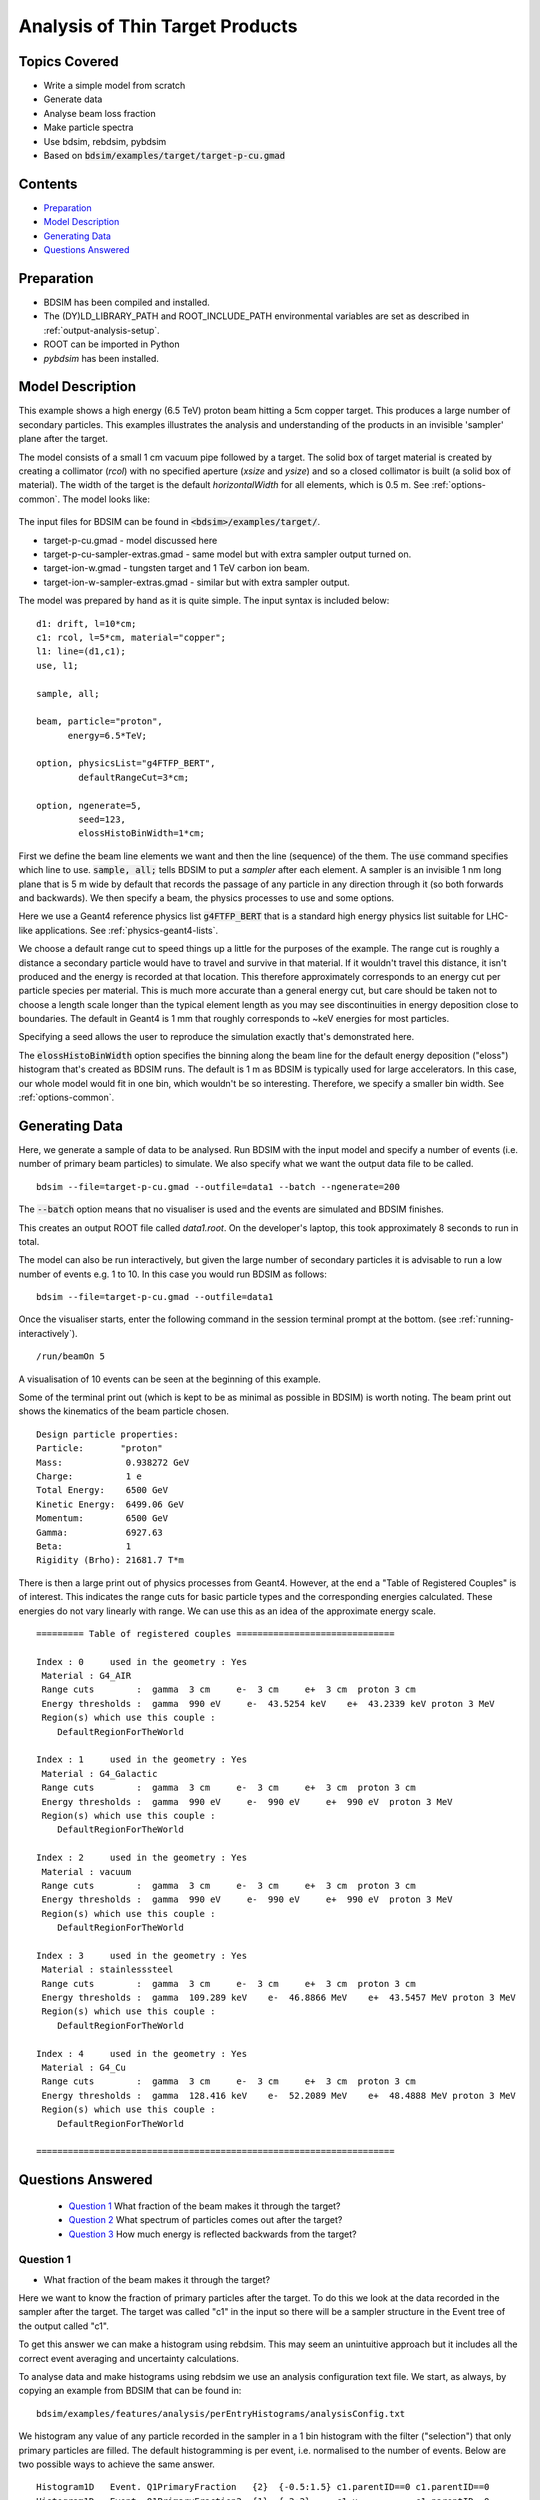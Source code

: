 .. _example-worked-target:

Analysis of Thin Target Products
================================

Topics Covered
--------------

* Write a simple model from scratch
* Generate data
* Analyse beam loss fraction
* Make particle spectra
* Use bdsim, rebdsim, pybdsim

* Based on :code:`bdsim/examples/target/target-p-cu.gmad`
  
.. figure:: target-p-cu-10events.png
	    :width: 100%
	    :align: center

  
Contents
--------

* `Preparation`_
* `Model Description`_
* `Generating Data`_
* `Questions Answered`_
  
Preparation
-----------

* BDSIM has been compiled and installed.
* The (DY)LD_LIBRARY_PATH and ROOT_INCLUDE_PATH environmental variables are set as
  described in :ref:`output-analysis-setup`.
* ROOT can be imported in Python
* `pybdsim` has been installed.

Model Description
-----------------

This example shows a high energy (6.5 TeV) proton beam hitting a
5cm copper target. This produces a large number of secondary particles.
This examples illustrates the analysis and understanding of the products
in an invisible 'sampler' plane after the target.

The model consists of a small 1 cm vacuum pipe followed by a target. The
solid box of target material is created by creating a collimator (`rcol`)
with no specified aperture (`xsize` and `ysize`) and so a closed collimator
is built (a solid box of material). The width of the target is the default
`horizontalWidth` for all elements, which is 0.5 m. See :ref:`options-common`.
The model looks like:

.. figure:: target-p-cu.png
	    :width: 100%
	    :align: center

The input files for BDSIM can be found in :code:`<bdsim>/examples/target/`.

* target-p-cu.gmad - model discussed here
* target-p-cu-sampler-extras.gmad - same model but with extra sampler output turned on.
* target-ion-w.gmad - tungsten target and 1 TeV carbon ion beam.
* target-ion-w-sampler-extras.gmad - similar but with extra sampler output.

The model was prepared by hand as it is quite simple. The input syntax is included
below: ::

 d1: drift, l=10*cm;
 c1: rcol, l=5*cm, material="copper";
 l1: line=(d1,c1);
 use, l1;

 sample, all;

 beam, particle="proton",
       energy=6.5*TeV;

 option, physicsList="g4FTFP_BERT", 
         defaultRangeCut=3*cm;

 option, ngenerate=5,
         seed=123,
         elossHistoBinWidth=1*cm;

First we define the beam line elements we want and then the line (sequence) of the them.
The :code:`use` command specifies which line to use. :code:`sample, all;` tells BDSIM
to put a `sampler` after each element. A sampler is an invisible 1 nm long plane that is
5 m wide by default that records the passage of any particle in any direction through it
(so both forwards and backwards). We then specify a beam, the physics processes to use
and some options.

Here we use a Geant4 reference physics list :code:`g4FTFP_BERT` that is a standard high
energy physics list suitable for LHC-like applications. See :ref:`physics-geant4-lists`.

We choose a default range cut to speed things up a little for the purposes of the example.
The range cut is roughly a distance a secondary particle would have to travel and survive
in that material. If it wouldn't travel this distance, it isn't produced and the energy
is recorded at that location. This therefore approximately corresponds to an energy cut
per particle species per material. This is much more accurate than a general energy cut,
but care should be taken not to choose a length scale longer than the typical element
length as you may see discontinuities in energy deposition close to boundaries. The default
in Geant4 is 1 mm that roughly corresponds to ~keV energies for most particles.

Specifying a seed allows the user to reproduce the simulation exactly that's demonstrated
here.

The :code:`elossHistoBinWidth` option specifies the binning along the beam line for the
default energy deposition ("eloss") histogram that's created as BDSIM runs. The default
is 1 m as BDSIM is typically used for large accelerators. In this case, our whole model
would fit in one bin, which wouldn't be so interesting. Therefore, we specify a smaller
bin width.  See :ref:`options-common`.

Generating Data
---------------

Here, we generate a sample of data to be analysed. Run BDSIM with the input model and
specify a number of events (i.e. number of primary beam particles) to simulate. We also
specify what we want the output data file to be called. ::

  bdsim --file=target-p-cu.gmad --outfile=data1 --batch --ngenerate=200

The :code:`--batch` option means that no visualiser is used and the events are simulated
and BDSIM finishes.

This creates an output ROOT file called `data1.root`. On the developer's laptop, this
took approximately 8 seconds to run in total.

The model can also be run interactively, but given the large number of secondary particles
it is advisable to run a low number of events e.g. 1 to 10. In this case you would run
BDSIM as follows: ::

  bdsim --file=target-p-cu.gmad --outfile=data1

Once the visualiser starts, enter the following command in the session terminal prompt
at the bottom. (see :ref:`running-interactively`). ::

  /run/beamOn 5

A visualisation of 10 events can be seen at the beginning of this example.

Some of the terminal print out (which is kept to be as minimal as possible in BDSIM) is
worth noting. The beam print out shows the kinematics of the beam particle chosen. ::

  Design particle properties: 
  Particle:       "proton"
  Mass:            0.938272 GeV
  Charge:          1 e
  Total Energy:    6500 GeV
  Kinetic Energy:  6499.06 GeV
  Momentum:        6500 GeV
  Gamma:           6927.63
  Beta:            1
  Rigidity (Brho): 21681.7 T*m

There is then a large print out of physics processes from Geant4. However, at the end
a "Table of Registered Couples" is of interest. This indicates the range cuts for basic
particle types and the corresponding energies calculated. These energies do not vary
linearly with range. We can use this as an idea of the approximate energy scale. ::

  ========= Table of registered couples ==============================

  Index : 0     used in the geometry : Yes
   Material : G4_AIR
   Range cuts        :  gamma  3 cm     e-  3 cm     e+  3 cm  proton 3 cm 
   Energy thresholds :  gamma  990 eV     e-  43.5254 keV    e+  43.2339 keV proton 3 MeV
   Region(s) which use this couple : 
      DefaultRegionForTheWorld
 
  Index : 1     used in the geometry : Yes
   Material : G4_Galactic
   Range cuts        :  gamma  3 cm     e-  3 cm     e+  3 cm  proton 3 cm 
   Energy thresholds :  gamma  990 eV     e-  990 eV     e+  990 eV  proton 3 MeV
   Region(s) which use this couple : 
      DefaultRegionForTheWorld 
 
  Index : 2     used in the geometry : Yes
   Material : vacuum
   Range cuts        :  gamma  3 cm     e-  3 cm     e+  3 cm  proton 3 cm 
   Energy thresholds :  gamma  990 eV     e-  990 eV     e+  990 eV  proton 3 MeV
   Region(s) which use this couple : 
      DefaultRegionForTheWorld
 
  Index : 3     used in the geometry : Yes
   Material : stainlesssteel
   Range cuts        :  gamma  3 cm     e-  3 cm     e+  3 cm  proton 3 cm 
   Energy thresholds :  gamma  109.289 keV    e-  46.8866 MeV    e+  43.5457 MeV proton 3 MeV
   Region(s) which use this couple : 
      DefaultRegionForTheWorld
 
  Index : 4     used in the geometry : Yes
   Material : G4_Cu
   Range cuts        :  gamma  3 cm     e-  3 cm     e+  3 cm  proton 3 cm 
   Energy thresholds :  gamma  128.416 keV    e-  52.2089 MeV    e+  48.4888 MeV proton 3 MeV
   Region(s) which use this couple : 
      DefaultRegionForTheWorld
 
  ====================================================================


Questions Answered
------------------

 * `Question 1`_ What fraction of the beam makes it through the target?
 * `Question 2`_ What spectrum of particles comes out after the target?
 * `Question 3`_ How much energy is reflected backwards from the target?


Question 1
**********

* What fraction of the beam makes it through the target?

Here we want to know the fraction of primary particles after the target. To do this we look
at the data recorded in the sampler after the target. The target was called "c1" in the
input so there will be a sampler structure in the Event tree of the output called "c1".

To get this answer we can make a histogram using rebdsim. This may seem an unintuitive
approach but it includes all the correct event averaging and uncertainty calculations.

To analyse data and make histograms using rebdsim we use an analysis configuration text
file. We start, as always, by copying an example from BDSIM that can be found in: ::

  bdsim/examples/features/analysis/perEntryHistograms/analysisConfig.txt

We histogram any value of any particle recorded in the sampler in a 1 bin histogram
with the filter ("selection") that only primary particles are filled. The default
histogramming is per event, i.e. normalised to the number of events. Below are two
possible ways to achieve the same answer. ::

  Histogram1D   Event. Q1PrimaryFraction   {2}  {-0.5:1.5} c1.parentID==0 c1.parentID==0
  Histogram1D   Event. Q1PrimaryFraction2  {1}  {-2:2}     c1.x           c1.parentID==0

This file for this example is provided in :code:`bdsim/examples/target/analysisConfig.txt`. We
run rebdsim with the following command: ::

  rebdsim analysisConfig.txt data1.root data1-analysis.root

This produces an output ROOT file called `data1-analysis.root` that contains the desired
histograms.

The first histograms a Boolean of whether the parentID (the track ID of the particle that
created that one) is 0 or not. Only primary particles have :code:`parentID==0` as they have
no parent. This will happen for every particle recorded in the sampler including secondaries.
We therefore add a "selection" (a filter) to only bin the particles where their parentID is 0.
The Boolean will become a number when binned so it can either be a 0 or a 1. We choose histogram
bins from 0.5 to 1.5 with two bins so that the centres are inside the bins.

This will produce a histogram with two bins centred on 0 and 1. The value of the second bin
centred on 1 is the answer.

A second way is to histogram any one coordinate and apply the same filter of primaries only.
In the above code we declare a 1 bin 1D histogram from -2 to +2 m to cover all values of x.
The histogram contains one bin with the mean number of primaries per event that go through
the sampler.

We can extract this number easily with pybdsim. In iPython (or Python): ::

  >>> import pybdsim
  >>> d = pybdsim.Data.Load("data1-analysis.root")
  >>> d.histogramspy
  {'Event/MergedHistograms/ElossHisto': <pybdsim.Data.TH1 at 0x129b37ad0>,
  'Event/MergedHistograms/ElossPEHisto': <pybdsim.Data.TH1 at 0x129b37a10>,
  'Event/MergedHistograms/PhitsHisto': <pybdsim.Data.TH1 at 0x129b37a50>,
  'Event/MergedHistograms/PhitsPEHisto': <pybdsim.Data.TH1 at 0x129b2a890>,
  'Event/MergedHistograms/PlossHisto': <pybdsim.Data.TH1 at 0x129b37990>,
  'Event/MergedHistograms/PlossPEHisto': <pybdsim.Data.TH1 at 0x129b37890>,
  'Event/PerEntryHistograms/Q1PrimaryFraction': <pybdsim.Data.TH1 at 0x129b25790>,
  'Event/PerEntryHistograms/Q2PrimaryFraction2': <pybdsim.Data.TH1 at 0x129ac0410>}

  >>> q1ha = d.histogramspy['Event/PerEntryHistograms/Q1PrimaryFraction']
  >>> type(q1ha)
  <pybdsim.Data.TH1 at 0x129b25790>
  >>> q1ha. <tab>
              q1ha.contents   q1ha.hist       q1ha.title      q1ha.xlabel     q1ha.xunderflow 
              q1ha.entries    q1ha.name       q1ha.xcentres   q1ha.xlowedge   q1ha.xwidths    
              q1ha.errors     q1ha.nbinsx     q1ha.xhighedge  q1ha.xoverflow  q1ha.ylabel
  >>> q1ha.contents
  array([0.   , 0.755])
  >>> q1ha.errors
  array([0.        , 0.03048807])
  >>> q1hb = d.histogramspy['Event/PerEntryHistograms/Q1PrimaryFraction2']
  >>> q1hb.contents
  array([0.755])
  >>> q1ha.errors
  array([0.03048807])


So here we see two ways to find the answer of :math:`0.755 \pm 0.031` of the proton beam
goes through remaining an intact proton. Note, this doesn't say whether it interacted or
not, but just whether the primary made it through intact. If the proton had disintegrated
then it would not be a primary anymore.

Question 2
**********

* What spectrum of particles comes out after the target?

The ideal plot here would be histograms of different particle species for different
energies, i.e. a line for each particle type. To do this, we again histogram the
particles recorded in the sampler after the target. We histogram the energy for
each particle species. The following analysis is used. ::

  Histogram1D  Event.  Q2All               {130} {0:6500}  c1.energy  c1.zp>0
  Histogram1D  Event.  Q2ProtonsPrimary    {130} {0:6500}  c1.energy  c1.zp>0&&c1.partID==2212&&c1.parentID==0
  Histogram1D  Event.  Q2ProtonsSecondary  {130} {0:6500}  c1.energy  c1.zp>0&&c1.partID==2212&&c1.parentID>0
  Histogram1D  Event.  Q2PiPlusMinus       {130} {0:6500}  c1.energy  c1.zp>0&&abs(c1.partID)==211
  Histogram1D  Event.  Q2PiZero            {130} {0:6500}  c1.energy  c1.zp>0&&c1.partID==111
  Histogram1D  Event.  Q2Electrons         {130} {0:6500}  c1.energy  c1.zp>0&&c1.partID==11
  Histogram1D  Event.  Q2Positrons         {130} {0:6500}  c1.energy  c1.zp>0&&c1.partID==-11
  Histogram1D  Event.  Q2Gammas            {130} {0:6500}  c1.energy  c1.zp>0&&c1.partID==22
  Histogram1D  Event.  Q2Muons             {130} {0:6500}  c1.energy  c1.zp>0&&abs(c1.partID)==13

The particle IDs are the Particle Data Group IDs that can be found online at
`<http://pdg.lbl.gov/2018/reviews/rpp2018-rev-monte-carlo-numbering.pdf>`_.
  
After the target there is air as this is the default `worldMaterial` (see
:ref:`options-common`). Potentially, a (likely secondary) particle could
bounce back off of the air and go through the sampler before hitting the
target again. We could change to the world material option to vacuum
(:code:`option, worldMaterial="G4_Galactic";`) to avoid this or add the
filter of the z component of the momentum is
positive - i.e. forwards travelling. This is why we have :code:`c1.zp>0`
in all of the selections above. We can quickly check if there are any backwards
going particles at all by inspecting the data in a ROOT TBrowser (see
:ref:`basic-data-inspection`). Below is a screenshot of ROOT.

.. figure:: target-q2-backwards-going.png
	    :width: 100%
	    :align: center

	    Component of unit momentum recorded in sampler after target. Positive equates
	    to forward going and negative to backwards going. Total number of particles
	    across all particles in all events in the data.

There are indeed some, although only a small fraction. This is for all particles across
all events. We therefore use the filter to get the correct answer.
  
This file for this example is provided in :code:`bdsim/examples/target/analysisConfig.txt`. We
run rebdsim with the following command: ::

  rebdsim analysisConfig.txt data1.root data1-analysis.root

We can then load and plot the data in iPython (or Python) using pybdsim. This requires
us to make our own plot. We can look at :code:`pybdsim/pybdsim/Plot.py : Histogram1D()`
for inspiration and then make our own plot. Below is the Python code used to generate
the plot. This is included with this example as :code:`plotSpectra.py`. ::

  import matplotlib.pyplot as _plt
  import pybdsim
  from OrderedDict import OrderedDict
  
  def Spectra(filename, outputfilename='spectra', log=False):
      d = pybdsim.Data.Load(filename)
  
      keys = OrderedDict([("All",               "All"),
                          ("ProtonsPrimary",    "p (primary)"),
                          ("ProtonsSecondary",  "p (secondary)"),
                          ("Neutrons",          "n"),
                          ("PiPlusMinus",       "$\pi^{\pm}$"),
                          ("PiZero",            "$\pi^{0}$"),
                          ("Electrons",         "e$^{-}$"),
                          ("Positrons",         "e$^{+}$"),
                          ("Gammas",            "$\gamma$"),
                          ("Muons",             "$\mu^{\pm}$")])
      
      _plt.figure()
      extra = "Log" if log else ""
      for k,name in keys.iteritems():
          ho  = d.histograms1dpy["Event/PerEntryHistograms/Q2"+extra+k]
          h   = pybdsim.Data.PadHistogram1D(ho)
          _plt.errorbar(h.xcentres, h.contents, yerr=h.errors, drawstyle="steps-mid", label=name)

      binWidth = d.histogramspy["Event/PerEntryHistograms/Q2"+extra+"All"].xwidths[0]
        
      if log:
          _plt.xscale("log")
          _plt.ylabel("Number / Proton / d\,log(E) GeV")
          _plt.xlim(9,6700)
          _plt.ylim(1e-3,2)
      else:
          _plt.ylabel("Number / Proton / " + str(round(binWidth,0)) + " GeV")
          _plt.xlim(-50,6600)
          _plt.ylim(1e-3,1e3)
      
      _plt.xlabel('Total Particle Energy (GeV)')
      _plt.yscale('log', nonposy='clip')
      _plt.legend(fontsize="small")
      _plt.tight_layout()

      if not outputfilename.endswith(".pdf"):
          outputfilename += ".pdf"
      _plt.savefig(outputfilename)

We can use this as follows: ::

  >>> import plotSpectra
  >>> plotSpectra.Spectra('data1-analysis.root')

This produces the following plot.

.. figure:: target-q2-spectra.pdf
	    :width: 100%
	    :align: center

	    Spectra of particles for 200 events through a 5cm target of copper.

This doesn't look so informative at first glance. We can generate more statistics but we can
also make a logarithmically binned plot. We add more lines to the analysisConfig.txt for
rebdsim. See :ref:`output-analysis-configuration-file` for more details. Here are the lines
we add: ::

  Histogram1DLog  Event.  Q2LogAll              {100} {1:3.82}  c1.energy  c1.zp>0
  Histogram1DLog  Event.  Q2LogProtonsPrimary   {100} {1:3.82}  c1.energy  c1.zp>0&&c1.partID==2212&&c1.parentID==0
  Histogram1DLog  Event.  Q2LogProtonsSecondary {100} {1:3.82}  c1.energy  c1.zp>0&&c1.partID==2212&&c1.parentID>0
  Histogram1DLog  Event.  Q2LogNeutrons         {100} {1:3.82}  c1.energy  c1.zp>0&&c1.partID==2112
  Histogram1DLog  Event.  Q2LogPiPlusMinus      {100} {1:3.82}  c1.energy  c1.zp>0&&abs(c1.partID)==211
  Histogram1DLog  Event.  Q2LogPiZero           {100} {1:3.82}  c1.energy  c1.zp>0&&c1.partID==111
  Histogram1DLog  Event.  Q2LogElectrons        {100} {1:3.82}  c1.energy  c1.zp>0&&c1.partID==11
  Histogram1DLog  Event.  Q2LogPositrons        {100} {1:3.82}  c1.energy  c1.zp>0&&c1.partID==-11
  Histogram1DLog  Event.  Q2LogGammas           {100} {1:3.82}  c1.energy  c1.zp>0&&c1.partID==22
  Histogram1DLog  Event.  Q2LogMuons            {100} {1:3.82}  c1.energy  c1.zp>0&&abs(c1.partID)==13

We use the above plotting script in Python to make a logarithmically binned plot: ::

  >>> import plotSpectra
  >>> plotSpectra.Spectra('data1-analysis.root', log=True)

This produces the following figure.

.. figure:: target-q2-spectra-log.pdf
	    :width: 100%
	    :align: center

	    Spectra of particles for 200 events through a 5cm target of copper.


This is more informative but still we are lacking statistics. Given the first generation
of data took less than 10 seconds, we can rerun 3000, reanalyse the new data using rebdsim
and make new plots. Below are such plots for 3000 events. On the developer's computer this
took 90 seconds to run.

.. figure:: target-q2-spectra-3k.pdf
	    :width: 100%
	    :align: center

	    Spectra of particles for 3000 events through a 5cm target of copper.

.. figure:: target-q2-spectra-3k-log.pdf
	    :width: 100%
	    :align: center

	    Spectra of particles for 3000 events through a 5cm target of copper.

.. note:: The more histograms we add and the more filters we add, the slower the analysis will
	  be. The analysis is actually very efficient for what it does. If the analysis
	  becomes too long running, consider generating separate data files and analysing
	  them separately, then combining the resultant histograms. For further details,
	  see :ref:`output-analysis-scaling-up` and :ref:`output-analysis-efficiency`.
	    
Question 3
**********

* How much energy is reflected backwards from the target?

Our sampler attached to the target is actually after the target. Samplers are only
ever after an element, so we prepared the model with a drift on the front. If
we really didn't want to see the effect of scattering or energy deposition in the
beam pipe, we could set the :code:`apertureType="circularvacuum"` and
:code:`vacuumMaterial="air"` to set the material to air so it's consistent with
the surroundings. However, here we don't mind. The :code:`sample, all;` command
means the drift will have a sampler at the end of it, so before the target. The
sampler name will be the name of the drift, "d1".

We therefore bin any variable on this sampler with the selection of backwards going
and weight by the energy. The histogram definition is as follows: ::

  Histogram1D Event. Q3BackwardsEnergy {1} {-2:2} d1.x  d1.energy*d1.zp<0


The weighting by energy means that each entry will be filled with the energy instead
of the count 1. The Boolean filter becomes a number in ROOT and is either 1 or 0.

This file for this example is provided in :code:`bdsim/examples/target/analysisConfig.txt`. We
run rebdsim with the following command: ::

  rebdsim analysisConfig.txt data1.root data1-analysis.root

We inspect the histogram in pybdsim to get the value of the one bin.  In iPython: ::

  >>> import pybdsim
  >>> d = pybdsim.Data.Load("data1-analysis.root")
  >>> h = d.histogramspy['Event/PerEntryHistograms/Q3BackwardsEnergy']
  >>> h.contents
  array([32.364])
  >>> h.errors
  array([1.44402409])

Therefore, we see that there is on average :math:`32.364 \pm 1.444` GeV reflected backwards
per event, i.e. per 6.5 TeV proton hitting the target. This value was based on a sample of
3000 events.
  
